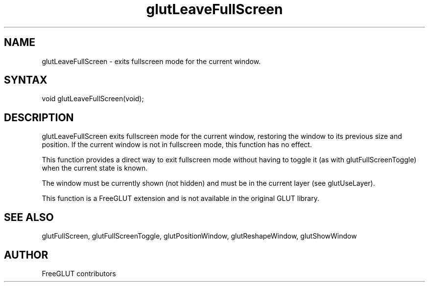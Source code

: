 .\"
.\" Copyright (c) FreeGLUT contributors, 2000-2025.
.\"
.\" See the file "man/LICENSE" for information on usage and redistribution
.\"
.TH glutLeaveFullScreen 3GLUT "3.8" "FreeGLUT" "FreeGLUT"
.SH NAME
glutLeaveFullScreen - exits fullscreen mode for the current window.
.SH SYNTAX
.nf
.LP
void glutLeaveFullScreen(void);
.fi
.SH DESCRIPTION
glutLeaveFullScreen exits fullscreen mode for the current window, restoring the window to its previous size and position. If the current window is not in fullscreen mode, this function has no effect.

This function provides a direct way to exit fullscreen mode without having to toggle it (as with glutFullScreenToggle) when the current state is known.

The window must be currently shown (not hidden) and must be in the current layer (see glutUseLayer).

This function is a FreeGLUT extension and is not available in the original GLUT library.

.SH SEE ALSO
glutFullScreen, glutFullScreenToggle, glutPositionWindow, glutReshapeWindow, glutShowWindow
.SH AUTHOR
FreeGLUT contributors